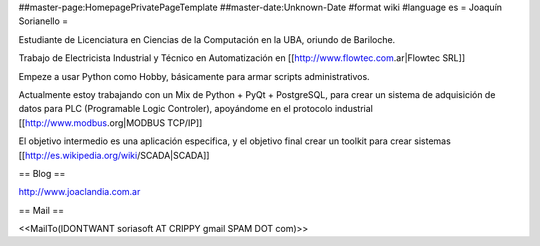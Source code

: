 ##master-page:HomepagePrivatePageTemplate
##master-date:Unknown-Date
#format wiki
#language es
= Joaquín Sorianello =

Estudiante de Licenciatura en Ciencias de la Computación en la UBA, oriundo de Bariloche.

Trabajo de Electricista Industrial y Técnico en Automatización en [[http://www.flowtec.com.ar|Flowtec SRL]]

Empeze a usar Python como Hobby, básicamente para armar scripts administrativos.

Actualmente estoy trabajando con un Mix de Python + PyQt + PostgreSQL, para crear un sistema de adquisición de datos para PLC (Programable Logic Controler), apoyándome en el protocolo industrial [[http://www.modbus.org|MODBUS TCP/IP]]

El objetivo intermedio es una aplicación especifica, y el objetivo final crear un toolkit para crear sistemas [[http://es.wikipedia.org/wiki/SCADA|SCADA]]

== Blog ==

http://www.joaclandia.com.ar

== Mail ==

<<MailTo(IDONTWANT soriasoft AT CRIPPY gmail SPAM DOT com)>>
